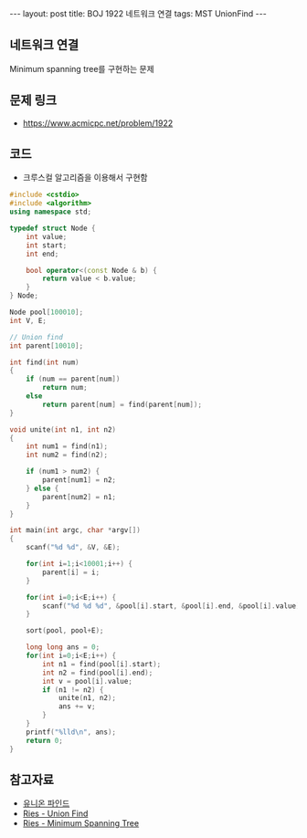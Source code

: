 
#+HTML: ---
#+HTML: layout: post
#+HTML: title: BOJ 1922 네트워크 연결
#+HTML: tags: MST UnionFind
#+HTML: ---
#+OPTIONS: ^:nil

** 네트워크 연결
Minimum spanning tree를 구현하는 문제

** 문제 링크
- https://www.acmicpc.net/problem/1922

** 코드
- 크루스컬 알고리즘을 이용해서 구현함

#+BEGIN_SRC cpp
#include <cstdio>
#include <algorithm>
using namespace std;

typedef struct Node {
    int value;
    int start;
    int end;

    bool operator<(const Node & b) {
        return value < b.value;
    }
} Node;

Node pool[100010];
int V, E;

// Union find
int parent[10010];

int find(int num)
{
    if (num == parent[num])
        return num;
    else
        return parent[num] = find(parent[num]); 
}

void unite(int n1, int n2)
{
    int num1 = find(n1);
    int num2 = find(n2);

    if (num1 > num2) {
        parent[num1] = n2;
    } else {
        parent[num2] = n1;
    }
}

int main(int argc, char *argv[])
{
    scanf("%d %d", &V, &E);
   
    for(int i=1;i<10001;i++) {
        parent[i] = i; 
    }

    for(int i=0;i<E;i++) {
        scanf("%d %d %d", &pool[i].start, &pool[i].end, &pool[i].value);
    }

    sort(pool, pool+E);

    long long ans = 0;
    for(int i=0;i<E;i++) {
        int n1 = find(pool[i].start);
        int n2 = find(pool[i].end);
        int v = pool[i].value;
        if (n1 != n2) {
            unite(n1, n2);
            ans += v;
        } 
    }
    printf("%lld\n", ans);
    return 0;
}
#+END_SRC

** 참고자료
- [[https://www.apexcel.blog/algorithm/graph/union-find/union-find/][유니온 파인드]]
- [[https://m.blog.naver.com/kks227/220791837179][Ries - Union Find]]
- [[https://m.blog.naver.com/kks227/220799105543][Ries - Minimum Spanning Tree]]
